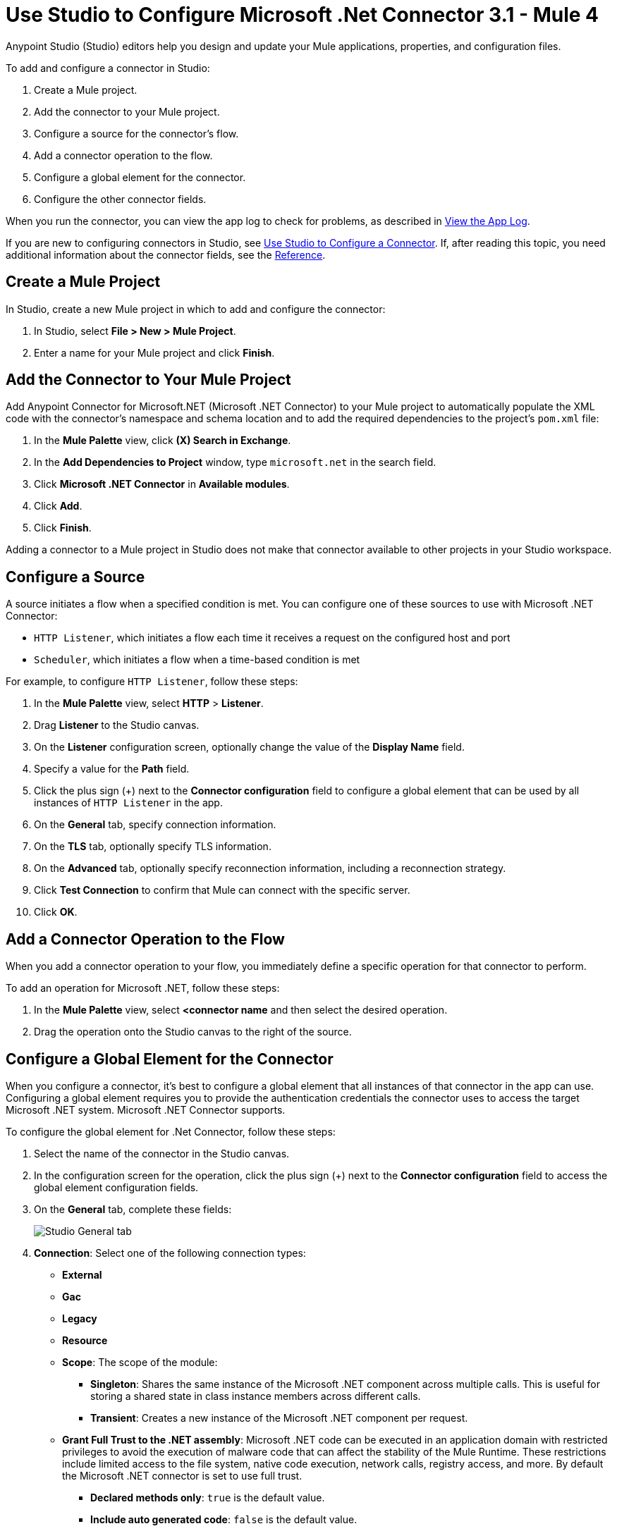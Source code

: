 = Use Studio to Configure Microsoft .Net Connector 3.1 - Mule 4

Anypoint Studio (Studio) editors help you design and update your Mule applications, properties, and configuration files.

To add and configure a connector in Studio:

. Create a Mule project.
. Add the connector to your Mule project.
. Configure a source for the connector's flow.
. Add a connector operation to the flow.
. Configure a global element for the connector.
. Configure the other connector fields.

When you run the connector, you can view the app log to check for problems, as described in <<view-app-log,View the App Log>>.

If you are new to configuring connectors in Studio, see xref:connectors::introduction/intro-config-use-studio.adoc[Use Studio to Configure a Connector]. If, after reading this topic, you need additional information about the connector fields, see the xref:microsoft-dotnet-connector-reference.adoc[Reference].

[[create-mule-project]]
== Create a Mule Project

In Studio, create a new Mule project in which to add and configure the connector:

. In Studio, select *File > New > Mule Project*.
. Enter a name for your Mule project and click *Finish*.

[[add-connector-to-project]]
== Add the Connector to Your Mule Project

Add Anypoint Connector for Microsoft.NET (Microsoft .NET Connector) to your Mule project to automatically populate the XML code with the connector's namespace and schema location and to add the required dependencies to the project's `pom.xml` file:

. In the *Mule Palette* view, click *(X) Search in Exchange*.
. In the *Add Dependencies to Project* window, type `microsoft.net` in the search field.
. Click *Microsoft .NET Connector* in *Available modules*.
. Click *Add*.
. Click *Finish*.

Adding a connector to a Mule project in Studio does not make that connector available to other projects in your Studio workspace.

[[configure-source]]
== Configure a Source

A source initiates a flow when a specified condition is met.
You can configure one of these sources to use with Microsoft .NET Connector:

* `HTTP Listener`, which initiates a flow each time it receives a request on the configured host and port
* `Scheduler`, which initiates a flow when a time-based condition is met

For example, to configure `HTTP Listener`, follow these steps:

. In the *Mule Palette* view, select *HTTP* > *Listener*.
. Drag *Listener* to the Studio canvas.
. On the *Listener* configuration screen, optionally change the value of the *Display Name* field.
. Specify a value for the *Path* field.
. Click the plus sign (+) next to the *Connector configuration* field to configure a global element that can be used by all instances of `HTTP Listener` in the app.
. On the *General* tab, specify connection information.
. On the *TLS* tab, optionally specify TLS information.
. On the *Advanced* tab, optionally specify reconnection information, including a reconnection strategy.
. Click *Test Connection* to confirm that Mule can connect with the specific server.
. Click *OK*.

[[add-connector-operation]]
== Add a Connector Operation to the Flow

When you add a connector operation to your flow, you immediately define a specific operation for that connector to perform.

To add an operation for Microsoft .NET, follow these steps:

. In the *Mule Palette* view, select *<connector name* and then select the desired operation.
. Drag the operation onto the Studio canvas to the right of the source.

[[configure-global-element]]
== Configure a Global Element for the Connector

When you configure a connector, it’s best to configure a global element that all instances of that connector in the app can use. Configuring a global element requires you to provide the authentication credentials the connector uses to access the target Microsoft .NET system. Microsoft .NET Connector supports.

To configure the global element for .Net Connector, follow these steps:

. Select the name of the connector in the Studio canvas.
. In the configuration screen for the operation, click the plus sign (+) next to the *Connector configuration* field to access the global element configuration fields.
. On the *General* tab, complete these fields:
+
image::microsoft-dotnet-connection.png[Studio General tab]
+
. *Connection*: Select one of the following connection types:
+
* *External*
* *Gac*
* *Legacy*
* *Resource*
* *Scope*: The scope of the module:
+
** *Singleton*: Shares the same instance of the Microsoft .NET component across multiple calls. This is useful for storing a shared state in class instance members across different calls.
** *Transient*: Creates a new instance of the Microsoft .NET component per request.
* *Grant Full Trust to the .NET assembly*: Microsoft .NET code can be executed in an application domain with restricted privileges to avoid the execution of malware code that can affect the stability of the Mule Runtime. These restrictions include limited access to the file system, native code execution, network calls, registry access, and more. By default the Microsoft .NET connector is set to use full trust.
** *Declared methods only*: `true` is the default value.
** *Include auto generated code*: `false` is the default value.
+
. On the *Advanced* tab, optionally specify reconnection information, including a reconnection strategy.
. Click *Test Connection* to confirm that Mule can connect with the specified server.
. Click *OK*.

=== Configure the Resource Connection Type

Use the `Resource` connection type to select an assembly embedded as a resource: (*Reviewers, please confirm that the previous is correct.*)

. In the *Connection* field, select `Resource`.
. In the *Path* field, specify the relative path to an executable .net library in the resource folder.
+
The default resources folder is `src/main/resources`.
+
image::microsoft-dotnet-resource-assembly.png[Studio Resource Assembly]

=== Configure the External Connection Type

Use the `External` connection type to select an assembly external to the application:

. In the *Connection* field, select `External`.
+
image::microsoft-dotnet-external-assembly.png[Studio External Assembly]

=== Configure the Gac Connection Type

Use the `Gac` connection type for an assembly installed in the GAC (Global Assembly Cache): (*Reviewers, please confirm that the previous is correct.*)

. In the *Connection* field, select `Gac`.
. In the *Assembly Type* field, enter the fully qualified type name for the Gac connection type, for example, `Namespace.ClassName`.
+
image::microsoft-dotnet-gac-assembly.png[Studio Global Assembly]

== Configure the Legacy Connection Type

Use the `Legacy` connection type for backward compatibility: (*Reviewers, please confirm that the previous is correct.*)

. In the *Connection* field, select `Legacy`.
. In the *Assembly Type* field, enter the fully qualified type name for the `Legacy` connection type, for example, `Namespace.ClassName`.
. In the *Assembly Path* field, enter the path of the Microsoft .NET assembly, for example, `C:\Projects\..dll`.
+
image::microsoft-dotnet-legacy-assembly.png[Legacy Assembly]

[[configure-other-fields]]
== Configure the Other Connector Fields

After you configure a global element for Microsoft .NET Connector, configure the other required fields for the connector:

[%header,cols="30s,70a"]
|===
|Field |Description
|Table name | Name of the table to create
|Attribute definitions | Attributes that describe the key schema for the table and its indexes
|Key schemas | Attributes that compose the primary key for a table or index
|===

== View the App Log

To check for problems, you can view the app log as follows:

* If you’re running the app from Anypoint Platform, the output is visible in the Anypoint Studio console window.
* If you’re running the app using Mule from the command line, the app log is visible in your OS console.

Unless the log file path is customized in the app’s log file (`log4j2.xml`), you can also view the app log in the default location `MULE_HOME/logs/<app-name>.log`.

== See Also

* xref:connectors::introduction/introduction-to-anypoint-connectors.adoc[Introduction to Anypoint Connectors]
* xref:microsoft-dotnet-connector-reference.adoc[Reference]
* https://help.mulesoft.com[MuleSoft Help Center]
